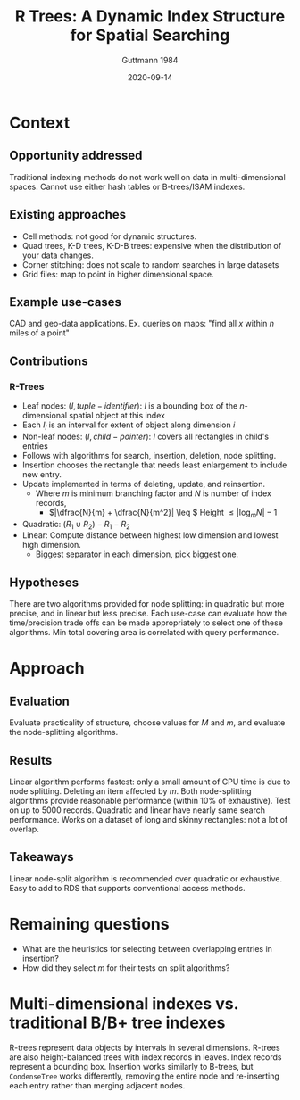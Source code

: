 #+TITLE: R Trees: A Dynamic Index Structure for Spatial Searching
#+subtitle: Guttmann 1984
#+DATE: 2020-09-14
#+math: true

* Context
** Opportunity addressed

# What was the unmet need or opportunity? Does it make sense?

   Traditional indexing methods do not work well on data in multi-dimensional spaces.
   Cannot use either hash tables or B-trees/ISAM indexes.
   
** Existing approaches

# What were existing approaches and why do they work or not work?

   - Cell methods: not good for dynamic structures.
   - Quad trees, K-D trees, K-D-B trees: expensive when the distribution of your data changes.
   - Corner stitching: does not scale to random searches in large datasets
   - Grid files: map to point in higher dimensional space.
** Example use-cases

# What is the simplest example that highlights the problem that this approach works best for?

   CAD and geo-data applications. Ex. queries on maps: "find all \(x\) within \(n\) miles of a point" 
** Contributions

# Does the paper (and its contributions) matter?

*** R-Trees
    - Leaf nodes: \((I, tuple-identifier)\): \(I\) is a bounding box of the \(n\)-dimensional spatial object at this index
    - Each \(I_i\) is an interval for extent of object along dimension \(i\)
    - Non-leaf nodes: \((I, child-pointer)\): \(I\) covers all rectangles in child's entries
    - Follows with algorithms for search, insertion, deletion, node splitting.
    - Insertion chooses the rectangle that needs least enlargement to include new entry.
    - Update implemented in terms of deleting, update, and reinsertion.
      - Where \(m\) is minimum branching factor and \(N\) is number of index records,
        - \(|\dfrac{N}{m} + \dfrac{N}{m^2}| \leq \) Height \(\leq |\log_m N| - 1\)
    - Quadratic: \((R_1 \cup R_2) - R_1 - R_2 \)
    - Linear: Compute distance between highest low dimension and lowest high dimension.
      - Biggest separator in each dimension, pick biggest one.

** Hypotheses

# What are the actual hypotheses?

   There are two algorithms provided for node splitting: in quadratic but more precise, and in
   linear but less precise. Each use-case can evaluate how the time/precision trade offs can be made
   appropriately to select one of these algorithms.
   Min total covering area is correlated with query performance.
* Approach
** Evaluation

# How do they seek to validate their hypotheses? Do they make sense?
# Is the evaluation cursory or deep?
# Is the evaluation fair? Are there possible biases in how the workload is selected?

   Evaluate practicality of structure, choose values for \(M\) and \(m\), and evaluate the node-splitting algorithms.

** Results

# Do you believe their results?
# Are the results presented well?

   Linear algorithm performs fastest: only a small amount of CPU time is due to node splitting.
   Deleting an item affected by \(m\). Both node-splitting algorithms provide reasonable performance (within 10% of exhaustive).
   Test on up to 5000 records. Quadratic and linear have nearly same search performance.
   Works on a dataset of long and skinny rectangles: not a lot of overlap.

** Takeaways

   Linear node-split algorithm is recommended over quadratic or exhaustive. Easy to add to RDS that supports conventional access methods.

* Remaining questions

  - What are the heuristics for selecting between overlapping entries in insertion?
  - How did they select \(m\) for their tests on split algorithms?

* Multi-dimensional indexes vs. traditional B/B+ tree indexes

# What distinguishes multi-dimensional indexes from traditional B/B+ tree indexes?
   R-trees represent data objects by intervals in several dimensions.
   R-trees are also height-balanced trees with index records in leaves.
   Index records represent a bounding box.
   Insertion works similarly to B-trees, but =CondenseTree= works differently, removing the entire node
   and re-inserting each entry rather than merging adjacent nodes.

# * Optimization criteria
# Does the optimization criteria proposed in the RTree paper make sense?
# Is the evaluation fair? Are there possible biases in how the workload is selected?
# These papers extend indexes to consider multi-dimensional datasets. 
# Do they address the needs for modern data types (e.g., videos, images, books) 
# and all the things we want to use this data for?

# Define an index: consistent, union, penalty, pick split. Compress and decompress a key.
# GiST: theoretical questions: theory of indexing?

